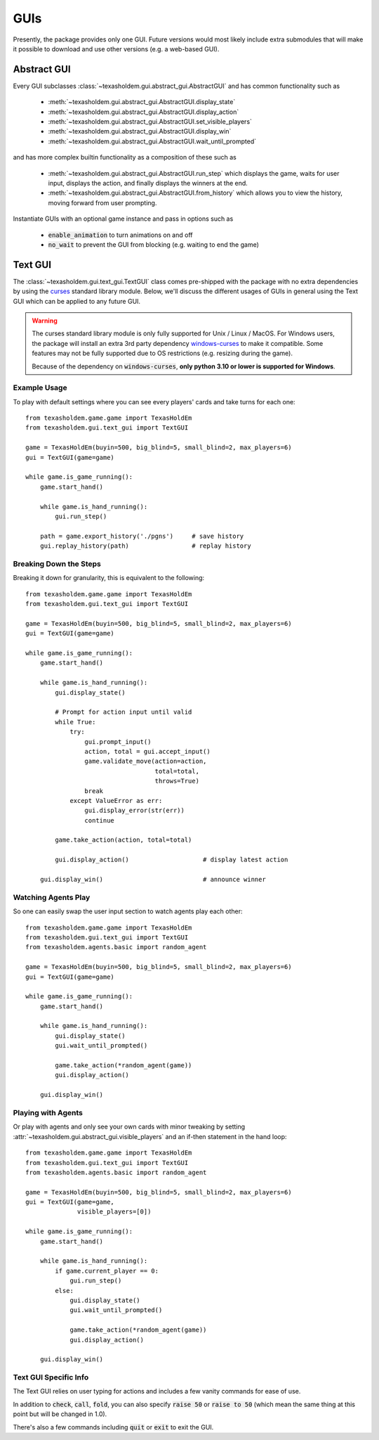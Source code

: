 .. _guis:

GUIs
========

Presently, the package provides only one GUI. Future versions would most likely include extra submodules that
will make it possible to download and use other versions (e.g. a web-based GUI).

Abstract GUI
-------------
.. versionadded:: 0.7

Every GUI subclasses :class:`~texasholdem.gui.abstract_gui.AbstractGUI` and has common functionality such as

    - :meth:`~texasholdem.gui.abstract_gui.AbstractGUI.display_state`
    - :meth:`~texasholdem.gui.abstract_gui.AbstractGUI.display_action`
    - :meth:`~texasholdem.gui.abstract_gui.AbstractGUI.set_visible_players`
    - :meth:`~texasholdem.gui.abstract_gui.AbstractGUI.display_win`
    - :meth:`~texasholdem.gui.abstract_gui.AbstractGUI.wait_until_prompted`

and has more complex builtin functionality as a composition of these such as

    - :meth:`~texasholdem.gui.abstract_gui.AbstractGUI.run_step` which displays the game, waits for user input,
      displays the action, and finally displays the winners at the end.
    - :meth:`~texasholdem.gui.abstract_gui.AbstractGUI.from_history` which allows you to view the history, moving
      forward from user prompting.

Instantiate GUIs with an optional game instance and pass in options such as

    - :code:`enable_animation` to turn animations on and off
    - :code:`no_wait` to prevent the GUI from blocking (e.g. waiting to end the game)

Text GUI
--------------

.. versionchanged:: 0.7

The :class:`~texasholdem.gui.text_gui.TextGUI` class comes pre-shipped with the package with no extra
dependencies by using the `curses <https://docs.python.org/3/library/curses.html>`_ standard library module.
Below, we'll discuss the different usages of GUIs in general using the Text GUI which can be applied
to any future GUI.

.. warning::
    The curses standard library module is only fully supported for Unix / Linux / MacOS. For Windows users,
    the package will install an extra 3rd party dependency
    `windows-curses <https://pypi.org/project/windows-curses/>`_ to make it compatible. Some features may not
    be fully supported due to OS restrictions (e.g. resizing during the game).

    Because of the dependency on :code:`windows-curses`, **only python 3.10 or lower is supported for Windows**.

Example Usage
^^^^^^^^^^^^^^^
To play with default settings where you can see every players' cards and take turns for each one::

    from texasholdem.game.game import TexasHoldEm
    from texasholdem.gui.text_gui import TextGUI

    game = TexasHoldEm(buyin=500, big_blind=5, small_blind=2, max_players=6)
    gui = TextGUI(game=game)

    while game.is_game_running():
        game.start_hand()

        while game.is_hand_running():
            gui.run_step()

        path = game.export_history('./pgns')     # save history
        gui.replay_history(path)                 # replay history

.. image:: /_static/text_gui_example.gif

Breaking Down the Steps
^^^^^^^^^^^^^^^^^^^^^^^^^
Breaking it down for granularity, this is equivalent to the following::

    from texasholdem.game.game import TexasHoldEm
    from texasholdem.gui.text_gui import TextGUI

    game = TexasHoldEm(buyin=500, big_blind=5, small_blind=2, max_players=6)
    gui = TextGUI(game=game)

    while game.is_game_running():
        game.start_hand()

        while game.is_hand_running():
            gui.display_state()

            # Prompt for action input until valid
            while True:
                try:
                    gui.prompt_input()
                    action, total = gui.accept_input()
                    game.validate_move(action=action,
                                       total=total,
                                       throws=True)
                    break
                except ValueError as err:
                    gui.display_error(str(err))
                    continue

            game.take_action(action, total=total)

            gui.display_action()                    # display latest action

        gui.display_win()                           # announce winner

Watching Agents Play
^^^^^^^^^^^^^^^^^^^^^
So one can easily swap the user input section to watch agents play each other::

    from texasholdem.game.game import TexasHoldEm
    from texasholdem.gui.text_gui import TextGUI
    from texasholdem.agents.basic import random_agent

    game = TexasHoldEm(buyin=500, big_blind=5, small_blind=2, max_players=6)
    gui = TextGUI(game=game)

    while game.is_game_running():
        game.start_hand()

        while game.is_hand_running():
            gui.display_state()
            gui.wait_until_prompted()

            game.take_action(*random_agent(game))
            gui.display_action()

        gui.display_win()

Playing with Agents
^^^^^^^^^^^^^^^^^^^^
Or play with agents and only see your own cards with minor tweaking by setting
:attr:`~texasholdem.gui.abstract_gui.visible_players` and an if-then statement in the hand loop::

    from texasholdem.game.game import TexasHoldEm
    from texasholdem.gui.text_gui import TextGUI
    from texasholdem.agents.basic import random_agent

    game = TexasHoldEm(buyin=500, big_blind=5, small_blind=2, max_players=6)
    gui = TextGUI(game=game,
                  visible_players=[0])

    while game.is_game_running():
        game.start_hand()

        while game.is_hand_running():
            if game.current_player == 0:
                gui.run_step()
            else:
                gui.display_state()
                gui.wait_until_prompted()

                game.take_action(*random_agent(game))
                gui.display_action()

        gui.display_win()

Text GUI Specific Info
^^^^^^^^^^^^^^^^^^^^^^^^
The Text GUI relies on user typing for actions and includes a few vanity commands for ease of use.

In addition to :code:`check`, :code:`call`, :code:`fold`, you can also specify :code:`raise 50` or :code:`raise to 50`
(which mean the same thing at this point but will be changed in 1.0).

There's also a few commands including :code:`quit` or :code:`exit` to exit the GUI.
